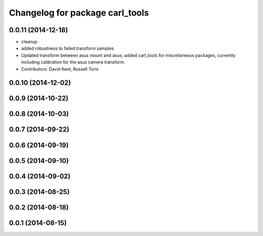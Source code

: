 ^^^^^^^^^^^^^^^^^^^^^^^^^^^^^^^^
Changelog for package carl_tools
^^^^^^^^^^^^^^^^^^^^^^^^^^^^^^^^

0.0.11 (2014-12-18)
-------------------
* cleanup
* added robustness to failed transform samples
* Updated transform between asus mount and asus; added carl_tools for miscellaneous packages, currently including calibration for the asus camera transform.
* Contributors: David Kent, Russell Toris

0.0.10 (2014-12-02)
-------------------

0.0.9 (2014-10-22)
------------------

0.0.8 (2014-10-03)
------------------

0.0.7 (2014-09-22)
------------------

0.0.6 (2014-09-19)
------------------

0.0.5 (2014-09-10)
------------------

0.0.4 (2014-09-02)
------------------

0.0.3 (2014-08-25)
------------------

0.0.2 (2014-08-18)
------------------

0.0.1 (2014-08-15)
------------------
